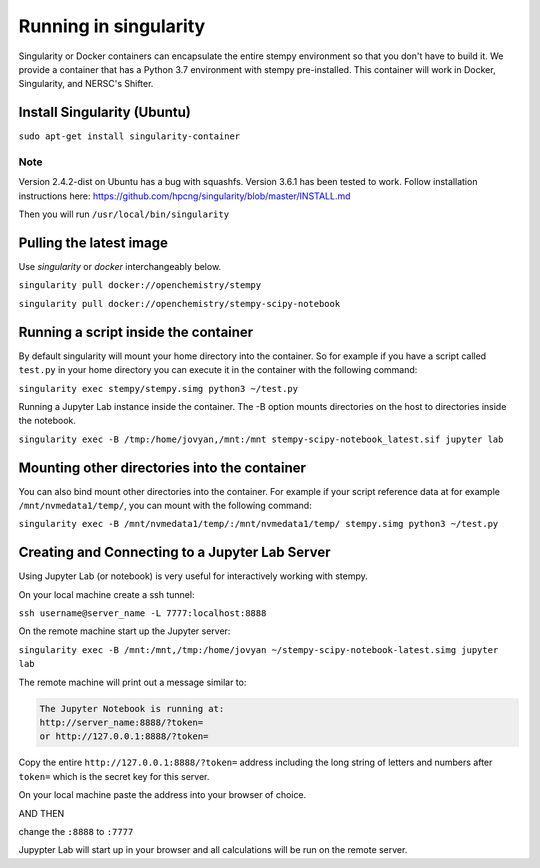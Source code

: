 
Running in singularity
======================

Singularity or Docker containers can encapsulate the entire stempy environment so that
you don't have to build it. We provide a container that has a Python 3.7 environment
with stempy pre-installed. This container will work in Docker, Singularity,
and NERSC's Shifter.


Install Singularity (Ubuntu)
----------------------------

``sudo apt-get install singularity-container``

Note
####

Version 2.4.2-dist on Ubuntu has a bug with squashfs. Version 3.6.1
has been tested to work. Follow installation instructions here:
https://github.com/hpcng/singularity/blob/master/INSTALL.md

Then you will run ``/usr/local/bin/singularity``

Pulling the latest image
------------------------

Use `singularity` or `docker` interchangeably below.

``singularity pull docker://openchemistry/stempy``

``singularity pull docker://openchemistry/stempy-scipy-notebook``


Running a script inside the container
-------------------------------------

By default singularity will mount your home directory into the container. So
for example if you have a script called ``test.py`` in your home directory you
can execute it in the container with the following command:

``singularity exec stempy/stempy.simg python3 ~/test.py``

Running a Jupyter Lab instance inside the container. The -B option mounts directories
on the host to directories inside the notebook.

``singularity exec -B /tmp:/home/jovyan,/mnt:/mnt stempy-scipy-notebook_latest.sif jupyter lab``

Mounting other directories into the container
---------------------------------------------

You can also bind mount other directories into the container. For example if
your script reference data at for example ``/mnt/nvmedata1/temp/``, you can mount
with the following command:

``singularity exec -B /mnt/nvmedata1/temp/:/mnt/nvmedata1/temp/ stempy.simg python3 ~/test.py``

Creating and Connecting to a Jupyter Lab Server
-----------------------------------------------

Using Jupyter Lab (or notebook) is very useful for interactively working
with stempy.

On your local machine create a ssh tunnel:

``ssh username@server_name -L 7777:localhost:8888``

On the remote machine start up the Jupyter server:

``singularity exec -B /mnt:/mnt,/tmp:/home/jovyan ~/stempy-scipy-notebook-latest.simg jupyter lab``

The remote machine will print out a message similar to:

.. code-block::

 The Jupyter Notebook is running at:
 http://server_name:8888/?token=
 or http://127.0.0.1:8888/?token=

Copy the entire ``http://127.0.0.1:8888/?token=`` address including the long string of letters and numbers
after ``token=`` which is the secret key for this server.

On your local machine paste the address into your browser of choice.

AND THEN

change the ``:8888`` to ``:7777``

Jupypter Lab will start up in your browser and all calculations will
be run on the remote server.